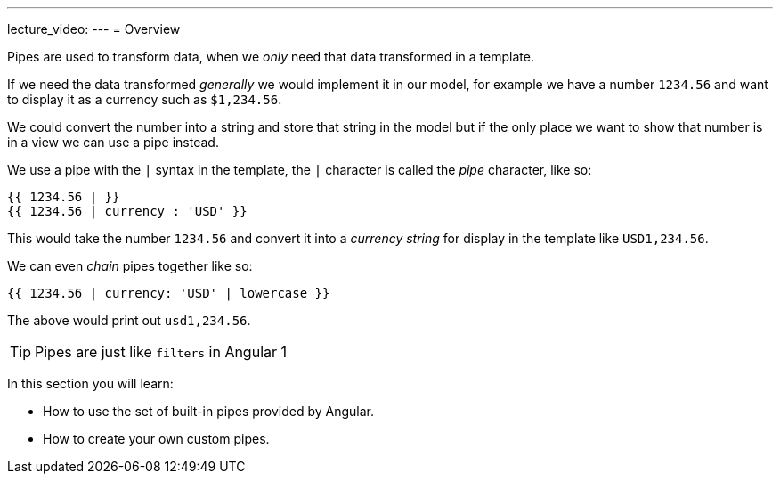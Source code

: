 ---
lecture_video: 
---
= Overview

Pipes are used to transform data, when we _only_ need that data transformed in a template.

If we need the data transformed _generally_ we would implement it in our model, for example we have a number `1234.56` and want to display it as a currency such as `$1,234.56`.

We could convert the number into a string and store that string in the model but if the only place we want to show that number is in a view we can use a pipe instead.

We use a pipe with the `|` syntax in the template, the `|` character is called the _pipe_ character, like so:


[source,typescript]
----
{{ 1234.56 | }}
{{ 1234.56 | currency : 'USD' }}
----

This would take the number `1234.56` and convert it into a _currency string_ for display in the template like `USD1,234.56`.

We can even _chain_ pipes together like so:


----
{{ 1234.56 | currency: 'USD' | lowercase }}
----

The above would print out `usd1,234.56`.

TIP: Pipes are just like `filters` in Angular 1

In this section you will learn:

* How to use the set of built-in pipes provided by Angular.
* How to create your own custom pipes.

